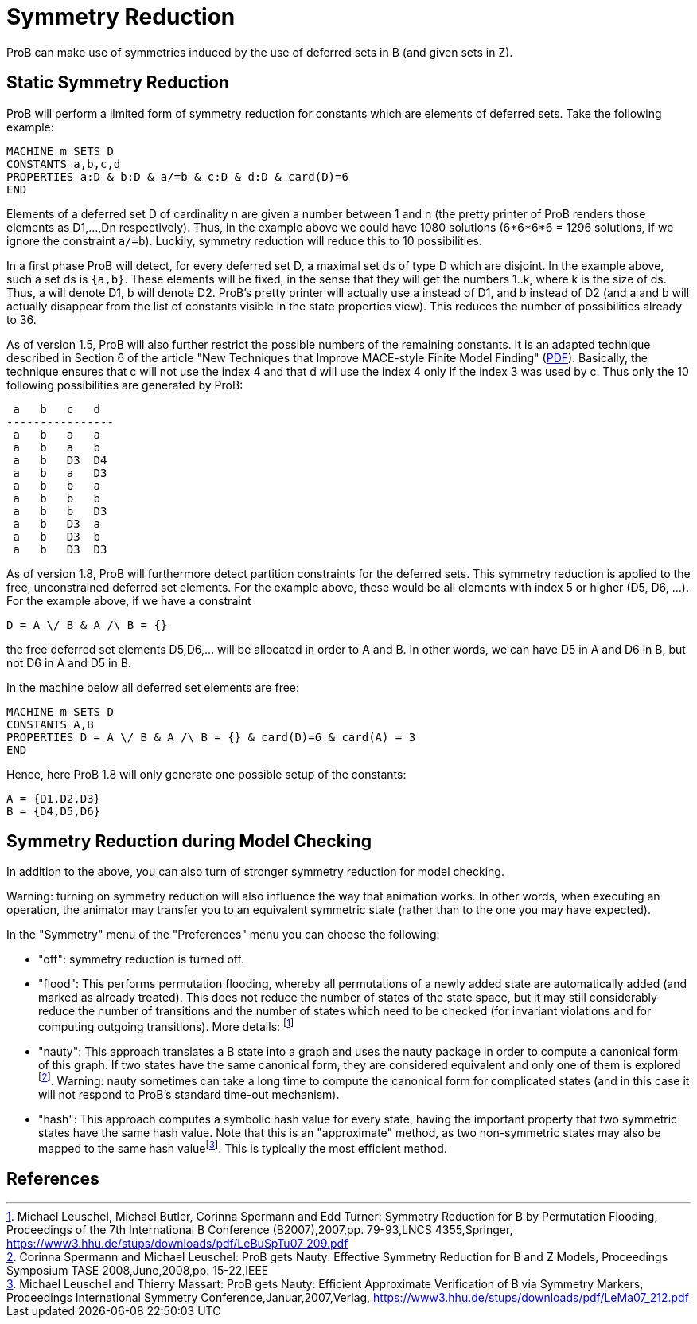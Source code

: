 
[[symmetry-reduction]]
= Symmetry Reduction

ProB can make use of symmetries induced
by the use of deferred sets in B (and given sets in Z).

== Static Symmetry Reduction

ProB will perform a limited form of symmetry reduction for constants
which are elements of deferred sets. Take the following example:

----
MACHINE m SETS D
CONSTANTS a,b,c,d
PROPERTIES a:D & b:D & a/=b & c:D & d:D & card(D)=6
END
----

Elements of a deferred set D of cardinality n are given a number between
1 and n (the pretty printer of ProB renders those elements as D1,...,Dn
respectively). Thus, in the example above we could have 1080 solutions
(6*6*6*6 = 1296 solutions, if we ignore the constraint `a/=b`). Luckily,
symmetry reduction will reduce this to 10 possibilities.

In a first phase ProB will detect, for every deferred set D, a maximal
set ds of type D which are disjoint. In the example above, such a set ds
is `{a,b}`. These elements will be fixed, in the sense that they will
get the numbers 1..k, where k is the size of ds. Thus, a will denote D1,
b will denote D2. ProB's pretty printer will actually use a instead of
D1, and b instead of D2 (and a and b will actually disappear from the
list of constants visible in the state properties view). This reduces
the number of possibilities already to 36.

As of version 1.5, ProB will also further restrict the possible numbers
of the remaining constants. It is an adapted technique described in
Section 6 of the article "New Techniques that Improve MACE-style Finite
Model Finding"
(http://www.cs.miami.edu/~geoff/Conferences/CADE/Archive/CADE-19/WS4/04.pdf[PDF]).
Basically, the technique ensures that c will not use the index 4 and
that d will use the index 4 only if the index 3 was used by c. Thus only
the 10 following possibilities are generated by ProB:

----
 a   b   c   d
----------------
 a   b   a   a
 a   b   a   b
 a   b   D3  D4
 a   b   a   D3
 a   b   b   a
 a   b   b   b
 a   b   b   D3
 a   b   D3  a
 a   b   D3  b
 a   b   D3  D3
----

As of version 1.8, ProB will furthermore detect partition constraints
for the deferred sets. This symmetry reduction is applied to the free,
unconstrained deferred set elements. For the example above, these would
be all elements with index 5 or higher (D5, D6, ...). For the example
above, if we have a constraint

`D = A \/ B & A /\ B = {}`

the free deferred set elements D5,D6,... will be allocated in order to A
and B. In other words, we can have D5 in A and D6 in B, but not D6 in A
and D5 in B.

In the machine below all deferred set elements are free:

----
MACHINE m SETS D
CONSTANTS A,B
PROPERTIES D = A \/ B & A /\ B = {} & card(D)=6 & card(A) = 3
END
----

Hence, here ProB 1.8 will only generate one possible setup of the
constants:

----
A = {D1,D2,D3}
B = {D4,D5,D6}
----

== Symmetry Reduction during Model Checking

In addition to the above, you can also turn of stronger symmetry
reduction for model checking.

Warning: turning on symmetry reduction will also influence the way that
animation works. In other words, when executing an operation, the
animator may transfer you to an equivalent symmetric state (rather than
to the one you may have expected).

In the "Symmetry" menu of the "Preferences" menu you can choose the
following:

* "off": symmetry reduction is turned off.
* "flood": This performs permutation flooding, whereby all
permutations of a newly added state are automatically added (and marked
as already treated). This does not reduce the number of states of the
state space, but it may still considerably reduce the number of
transitions and the number of states which need to be checked (for
invariant violations and for computing outgoing transitions). More
details: footnote:[Michael Leuschel, Michael Butler, Corinna Spermann
and Edd Turner: Symmetry Reduction for B by Permutation Flooding,
Proceedings of the 7th International B Conference (B2007),2007,pp.
79-93,LNCS 4355,Springer,
https://www3.hhu.de/stups/downloads/pdf/LeBuSpTu07_209.pdf]
* "nauty": This approach translates a B state into a graph and uses
the nauty package in order to compute a canonical form of this graph. If
two states have the same canonical form, they are considered equivalent
and only one of them is explored footnote:[Corinna Spermann and Michael
Leuschel: ProB gets Nauty: Effective Symmetry Reduction for B and Z
Models, Proceedings Symposium TASE 2008,June,2008,pp. 15-22,IEEE].
Warning: nauty sometimes can take a long time to compute the canonical
form for complicated states (and in this case it will not respond to
ProB's standard time-out mechanism).
* "hash": This approach computes a symbolic hash value for every
state, having the important property that two symmetric states have the
same hash value. Note that this is an "approximate" method, as two
non-symmetric states may also be mapped to the same hash
valuefootnote:[Michael Leuschel and Thierry Massart: ProB gets Nauty:
Efficient Approximate Verification of B via Symmetry Markers,
Proceedings International Symmetry Conference,Januar,2007,Verlag,
https://www3.hhu.de/stups/downloads/pdf/LeMa07_212.pdf].
This is typically the most efficient method.

== References
